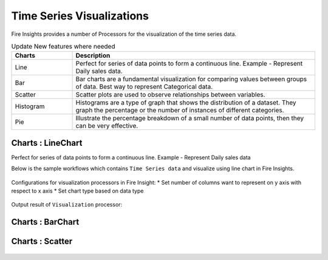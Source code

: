 Time Series Visualizations
--------------------------

Fire Insights provides a number of Processors for the visualization of the time series data.

.. list-table:: Update New features where needed
   :widths: 10 40
   :header-rows: 1

   * - Charts
     - Description
   * - Line
     - Perfect for series of data points to form a continuous line. Example - Represent Daily sales data.
   * - Bar
     - Bar charts are a fundamental visualization for comparing values between groups of data. Best way to represent Categorical data.
   * - Scatter
     - Scatter plots are used to observe relationships between variables.
   * - Histogram
     - Histograms are a type of graph that shows the distribution of a dataset. They graph the percentage or the number of instances of different categories.
   * - Pie
     - Illustrate the percentage breakdown of a small number of data points, then they can be very effective.

Charts : LineChart
==================
Perfect for series of data points to form a continuous line.
Example - Represent Daily sales data

Below is the sample workflows which contains ``Time Series data`` and visualize using line chart in Fire Insights.

.. figure:: ../../_assets/ml_userguide/visual.PNG
   :alt: ml_userguide
   :width: 60%

Configurations for visualization processors in Fire Insight:
* Set number of columns want to represent on y axis with respect to x axis
* Set chart type based on data type

.. figure:: ../../_assets/ml_userguide/visualization_configurations.PNG
   :alt: ml_userguide
   :width: 60%

Output result of ``Visualization`` processor:

.. figure:: ../../_assets/ml_userguide/visual_result.PNG
   :alt: ml_userguide
   :width: 60%

Charts : BarChart
==================


.. figure:: ../../_assets/ml_userguide/barchart.png
   :alt: ml_userguide
   :width: 60%
   
Charts : Scatter
==================

.. figure:: ../../_assets/ml_userguide/scater_graph.png
   :alt: ml_userguide
   :width: 60%
